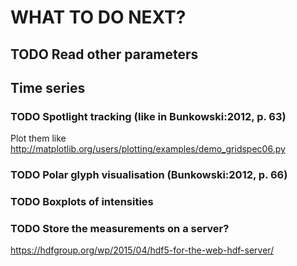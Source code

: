 * WHAT TO DO NEXT?
** TODO Read other parameters

** Time series
*** TODO Spotlight tracking (like in Bunkowski:2012, p. 63)
    Plot them like http://matplotlib.org/users/plotting/examples/demo_gridspec06.py

*** TODO Polar glyph visualisation (Bunkowski:2012, p. 66)
*** TODO Boxplots of intensities
*** TODO Store the measurements on a server?
    https://hdfgroup.org/wp/2015/04/hdf5-for-the-web-hdf-server/
